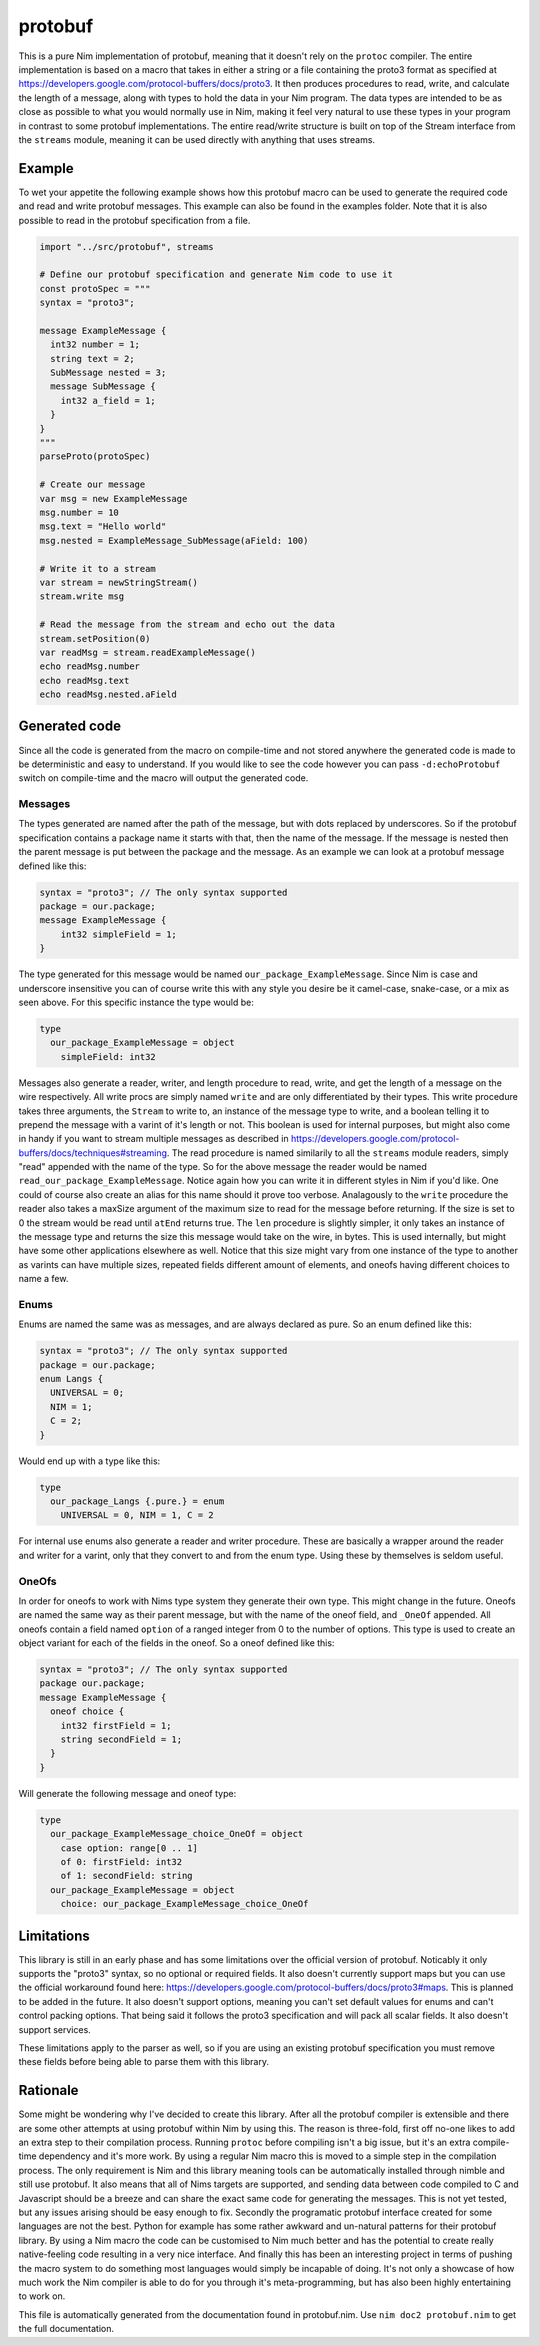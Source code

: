 protobuf
===========
This is a pure Nim implementation of protobuf, meaning that it doesn't rely
on the ``protoc`` compiler. The entire implementation is based on a macro
that takes in either a string or a file containing the proto3 format as
specified at https://developers.google.com/protocol-buffers/docs/proto3. It
then produces procedures to read, write, and calculate the length of a
message, along with types to hold the data in your Nim program. The data
types are intended to be as close as possible to what you would normally use
in Nim, making it feel very natural to use these types in your program in
contrast to some protobuf implementations. The entire read/write structure is
built on top of the Stream interface from the ``streams`` module, meaning it
can be used directly with anything that uses streams.

Example
-------
To wet your appetite the following example shows how this protobuf macro can
be used to generate the required code and read and write protobuf messages.
This example can also be found in the examples folder. Note that it is also
possible to read in the protobuf specification from a file.

.. code-block:: nim

  import "../src/protobuf", streams

  # Define our protobuf specification and generate Nim code to use it
  const protoSpec = """
  syntax = "proto3";

  message ExampleMessage {
    int32 number = 1;
    string text = 2;
    SubMessage nested = 3;
    message SubMessage {
      int32 a_field = 1;
    }
  }
  """
  parseProto(protoSpec)

  # Create our message
  var msg = new ExampleMessage
  msg.number = 10
  msg.text = "Hello world"
  msg.nested = ExampleMessage_SubMessage(aField: 100)

  # Write it to a stream
  var stream = newStringStream()
  stream.write msg

  # Read the message from the stream and echo out the data
  stream.setPosition(0)
  var readMsg = stream.readExampleMessage()
  echo readMsg.number
  echo readMsg.text
  echo readMsg.nested.aField

Generated code
--------------
Since all the code is generated from the macro on compile-time and not stored
anywhere the generated code is made to be deterministic and easy to
understand. If you would like to see the code however you can pass
``-d:echoProtobuf`` switch on compile-time and the macro will output the
generated code.

Messages
^^^^^^^^
The types generated are named after the path of the message, but with dots
replaced by underscores. So if the protobuf specification contains a package
name it starts with that, then the name of the message. If the message is
nested then the parent message is put between the package and the message.
As an example we can look at a protobuf message defined like this:

.. code-block:: protobuf

  syntax = "proto3"; // The only syntax supported
  package = our.package;
  message ExampleMessage {
      int32 simpleField = 1;
  }

The type generated for this message would be named
``our_package_ExampleMessage``. Since Nim is case and underscore insensitive
you can of course write this with any style you desire be it camel-case,
snake-case, or a mix as seen above. For this specific instance the type
would be:

.. code-block:: nim

  type
    our_package_ExampleMessage = object
      simpleField: int32

Messages also generate a reader, writer, and length procedure to read,
write, and get the length of a message on the wire respectively. All write
procs are simply named ``write`` and are only differentiated by their types.
This write procedure takes three arguments, the ``Stream`` to write to, an
instance of the message type to write, and a boolean telling it to prepend
the message with a varint of it's length or not. This boolean is used for
internal purposes, but might also come in handy if you want to stream
multiple messages as described in
https://developers.google.com/protocol-buffers/docs/techniques#streaming.
The read procedure is named similarily to all the ``streams`` module
readers, simply "read" appended with the name of the type. So for the above
message the reader would be named ``read_our_package_ExampleMessage``.
Notice again how you can write it in different styles in Nim if you'd like.
One could of course also create an alias for this name should it prove too
verbose. Analagously to the ``write`` procedure the reader also takes a
maxSize argument of the maximum size to read for the message before
returning. If the size is set to 0 the stream would be read until ``atEnd``
returns true. The ``len`` procedure is slightly simpler, it only takes an
instance of the message type and returns the size this message would take on
the wire, in bytes. This is used internally, but might have some
other applications elsewhere as well. Notice that this size might vary from
one instance of the type to another as varints can have multiple sizes,
repeated fields different amount of elements, and oneofs having different
choices to name a few.

Enums
^^^^^
Enums are named the same was as messages, and are always declared as pure.
So an enum defined like this:

.. code-block:: protobuf

  syntax = "proto3"; // The only syntax supported
  package = our.package;
  enum Langs {
    UNIVERSAL = 0;
    NIM = 1;
    C = 2;
  }

Would end up with a type like this:

.. code-block:: nim

  type
    our_package_Langs {.pure.} = enum
      UNIVERSAL = 0, NIM = 1, C = 2

For internal use enums also generate a reader and writer procedure. These
are basically a wrapper around the reader and writer for a varint, only that
they convert to and from the enum type. Using these by themselves is seldom
useful.

OneOfs
^^^^^^
In order for oneofs to work with Nims type system they generate their own
type. This might change in the future. Oneofs are named the same way as
their parent message, but with the name of the oneof field, and ``_OneOf``
appended. All oneofs contain a field named ``option`` of a ranged integer
from 0 to the number of options. This type is used to create an object
variant for each of the fields in the oneof. So a oneof defined like this:

.. code-block:: protobuf

  syntax = "proto3"; // The only syntax supported
  package our.package;
  message ExampleMessage {
    oneof choice {
      int32 firstField = 1;
      string secondField = 1;
    }
  }

Will generate the following message and oneof type:

.. code-block:: nim

  type
    our_package_ExampleMessage_choice_OneOf = object
      case option: range[0 .. 1]
      of 0: firstField: int32
      of 1: secondField: string
    our_package_ExampleMessage = object
      choice: our_package_ExampleMessage_choice_OneOf

Limitations
-----------
This library is still in an early phase and has some limitations over the
official version of protobuf. Noticably it only supports the "proto3"
syntax, so no optional or required fields. It also doesn't currently support
maps but you can use the official workaround found here:
https://developers.google.com/protocol-buffers/docs/proto3#maps. This is
planned to be added in the future. It also doesn't support options, meaning
you can't set default values for enums and can't control packing options.
That being said it follows the proto3 specification and will pack all scalar
fields. It also doesn't support services.

These limitations apply to the parser as well, so if you are using an
existing protobuf specification you must remove these fields before being
able to parse them with this library.

Rationale
---------
Some might be wondering why I've decided to create this library. After all
the protobuf compiler is extensible and there are some other attempts at
using protobuf within Nim by using this. The reason is three-fold, first off
no-one likes to add an extra step to their compilation process. Running
``protoc`` before compiling isn't a big issue, but it's an extra
compile-time dependency and it's more work. By using a regular Nim macro
this is moved to a simple step in the compilation process. The only
requirement is Nim and this library meaning tools can be automatically
installed through nimble and still use protobuf. It also means that all of
Nims targets are supported, and sending data between code compiled to C and
Javascript should be a breeze and can share the exact same code for
generating the messages. This is not yet tested, but any issues arising
should be easy enough to fix. Secondly the programatic protobuf interface
created for some languages are not the best. Python for example has some
rather awkward and un-natural patterns for their protobuf library. By using
a Nim macro the code can be customised to Nim much better and has the
potential to create really native-feeling code resulting in a very nice
interface. And finally this has been an interesting project in terms of
pushing the macro system to do something most languages would simply be
incapable of doing. It's not only a showcase of how much work the Nim
compiler is able to do for you through it's meta-programming, but has also
been highly entertaining to work on.

This file is automatically generated from the documentation found in
protobuf.nim. Use ``nim doc2 protobuf.nim`` to get the full documentation.
